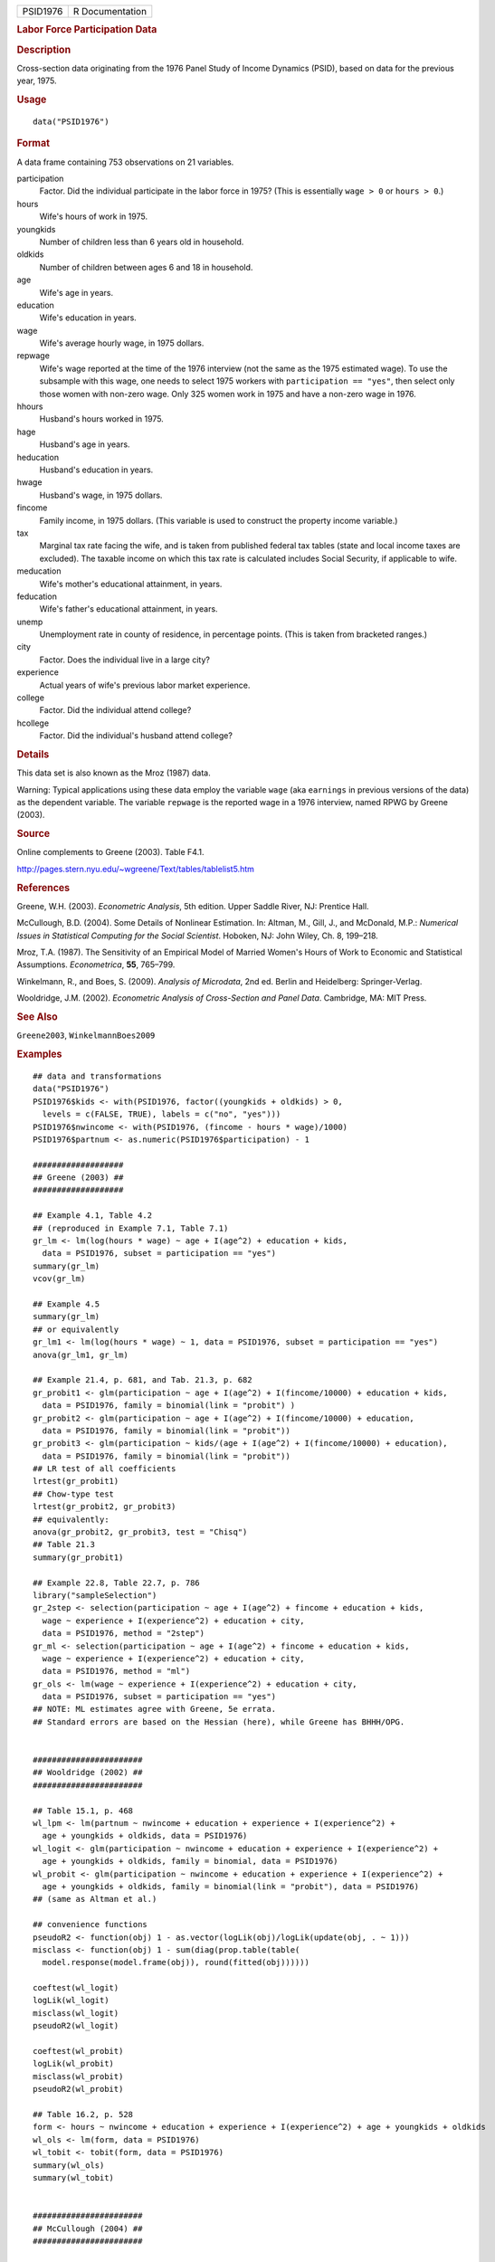 .. container::

   ======== ===============
   PSID1976 R Documentation
   ======== ===============

   .. rubric:: Labor Force Participation Data
      :name: labor-force-participation-data

   .. rubric:: Description
      :name: description

   Cross-section data originating from the 1976 Panel Study of Income
   Dynamics (PSID), based on data for the previous year, 1975.

   .. rubric:: Usage
      :name: usage

   ::

      data("PSID1976")

   .. rubric:: Format
      :name: format

   A data frame containing 753 observations on 21 variables.

   participation
      Factor. Did the individual participate in the labor force in 1975?
      (This is essentially ``wage > 0`` or ``hours > 0``.)

   hours
      Wife's hours of work in 1975.

   youngkids
      Number of children less than 6 years old in household.

   oldkids
      Number of children between ages 6 and 18 in household.

   age
      Wife's age in years.

   education
      Wife's education in years.

   wage
      Wife's average hourly wage, in 1975 dollars.

   repwage
      Wife's wage reported at the time of the 1976 interview (not the
      same as the 1975 estimated wage). To use the subsample with this
      wage, one needs to select 1975 workers with
      ``participation == "yes"``, then select only those women with
      non-zero wage. Only 325 women work in 1975 and have a non-zero
      wage in 1976.

   hhours
      Husband's hours worked in 1975.

   hage
      Husband's age in years.

   heducation
      Husband's education in years.

   hwage
      Husband's wage, in 1975 dollars.

   fincome
      Family income, in 1975 dollars. (This variable is used to
      construct the property income variable.)

   tax
      Marginal tax rate facing the wife, and is taken from published
      federal tax tables (state and local income taxes are excluded).
      The taxable income on which this tax rate is calculated includes
      Social Security, if applicable to wife.

   meducation
      Wife's mother's educational attainment, in years.

   feducation
      Wife's father's educational attainment, in years.

   unemp
      Unemployment rate in county of residence, in percentage points.
      (This is taken from bracketed ranges.)

   city
      Factor. Does the individual live in a large city?

   experience
      Actual years of wife's previous labor market experience.

   college
      Factor. Did the individual attend college?

   hcollege
      Factor. Did the individual's husband attend college?

   .. rubric:: Details
      :name: details

   This data set is also known as the Mroz (1987) data.

   Warning: Typical applications using these data employ the variable
   ``wage`` (aka ``earnings`` in previous versions of the data) as the
   dependent variable. The variable ``repwage`` is the reported wage in
   a 1976 interview, named RPWG by Greene (2003).

   .. rubric:: Source
      :name: source

   Online complements to Greene (2003). Table F4.1.

   http://pages.stern.nyu.edu/~wgreene/Text/tables/tablelist5.htm

   .. rubric:: References
      :name: references

   Greene, W.H. (2003). *Econometric Analysis*, 5th edition. Upper
   Saddle River, NJ: Prentice Hall.

   McCullough, B.D. (2004). Some Details of Nonlinear Estimation. In:
   Altman, M., Gill, J., and McDonald, M.P.: *Numerical Issues in
   Statistical Computing for the Social Scientist*. Hoboken, NJ: John
   Wiley, Ch. 8, 199–218.

   Mroz, T.A. (1987). The Sensitivity of an Empirical Model of Married
   Women's Hours of Work to Economic and Statistical Assumptions.
   *Econometrica*, **55**, 765–799.

   Winkelmann, R., and Boes, S. (2009). *Analysis of Microdata*, 2nd ed.
   Berlin and Heidelberg: Springer-Verlag.

   Wooldridge, J.M. (2002). *Econometric Analysis of Cross-Section and
   Panel Data*. Cambridge, MA: MIT Press.

   .. rubric:: See Also
      :name: see-also

   ``Greene2003``, ``WinkelmannBoes2009``

   .. rubric:: Examples
      :name: examples

   ::

      ## data and transformations
      data("PSID1976")
      PSID1976$kids <- with(PSID1976, factor((youngkids + oldkids) > 0,
        levels = c(FALSE, TRUE), labels = c("no", "yes")))
      PSID1976$nwincome <- with(PSID1976, (fincome - hours * wage)/1000)
      PSID1976$partnum <- as.numeric(PSID1976$participation) - 1

      ###################
      ## Greene (2003) ##
      ###################

      ## Example 4.1, Table 4.2
      ## (reproduced in Example 7.1, Table 7.1)
      gr_lm <- lm(log(hours * wage) ~ age + I(age^2) + education + kids,
        data = PSID1976, subset = participation == "yes")
      summary(gr_lm)
      vcov(gr_lm)

      ## Example 4.5
      summary(gr_lm)
      ## or equivalently
      gr_lm1 <- lm(log(hours * wage) ~ 1, data = PSID1976, subset = participation == "yes")
      anova(gr_lm1, gr_lm)

      ## Example 21.4, p. 681, and Tab. 21.3, p. 682
      gr_probit1 <- glm(participation ~ age + I(age^2) + I(fincome/10000) + education + kids,
        data = PSID1976, family = binomial(link = "probit") )  
      gr_probit2 <- glm(participation ~ age + I(age^2) + I(fincome/10000) + education,
        data = PSID1976, family = binomial(link = "probit"))
      gr_probit3 <- glm(participation ~ kids/(age + I(age^2) + I(fincome/10000) + education),
        data = PSID1976, family = binomial(link = "probit"))
      ## LR test of all coefficients
      lrtest(gr_probit1)
      ## Chow-type test
      lrtest(gr_probit2, gr_probit3)
      ## equivalently:
      anova(gr_probit2, gr_probit3, test = "Chisq")
      ## Table 21.3
      summary(gr_probit1)

      ## Example 22.8, Table 22.7, p. 786
      library("sampleSelection")
      gr_2step <- selection(participation ~ age + I(age^2) + fincome + education + kids, 
        wage ~ experience + I(experience^2) + education + city,
        data = PSID1976, method = "2step")
      gr_ml <- selection(participation ~ age + I(age^2) + fincome + education + kids, 
        wage ~ experience + I(experience^2) + education + city,
        data = PSID1976, method = "ml")
      gr_ols <- lm(wage ~ experience + I(experience^2) + education + city,
        data = PSID1976, subset = participation == "yes")
      ## NOTE: ML estimates agree with Greene, 5e errata. 
      ## Standard errors are based on the Hessian (here), while Greene has BHHH/OPG. 


      #######################
      ## Wooldridge (2002) ##
      #######################

      ## Table 15.1, p. 468
      wl_lpm <- lm(partnum ~ nwincome + education + experience + I(experience^2) +
        age + youngkids + oldkids, data = PSID1976)
      wl_logit <- glm(participation ~ nwincome + education + experience + I(experience^2) +
        age + youngkids + oldkids, family = binomial, data = PSID1976)
      wl_probit <- glm(participation ~ nwincome + education + experience + I(experience^2) +
        age + youngkids + oldkids, family = binomial(link = "probit"), data = PSID1976)
      ## (same as Altman et al.)

      ## convenience functions
      pseudoR2 <- function(obj) 1 - as.vector(logLik(obj)/logLik(update(obj, . ~ 1)))
      misclass <- function(obj) 1 - sum(diag(prop.table(table(
        model.response(model.frame(obj)), round(fitted(obj))))))

      coeftest(wl_logit)
      logLik(wl_logit)
      misclass(wl_logit)
      pseudoR2(wl_logit)

      coeftest(wl_probit)
      logLik(wl_probit)
      misclass(wl_probit)
      pseudoR2(wl_probit)

      ## Table 16.2, p. 528
      form <- hours ~ nwincome + education + experience + I(experience^2) + age + youngkids + oldkids 
      wl_ols <- lm(form, data = PSID1976)
      wl_tobit <- tobit(form, data = PSID1976)
      summary(wl_ols)
      summary(wl_tobit)


      #######################
      ## McCullough (2004) ##
      #######################

      ## p. 203
      mc_probit <- glm(participation ~ nwincome + education + experience + I(experience^2) +
        age + youngkids + oldkids, family = binomial(link = "probit"), data = PSID1976)
      mc_tobit <- tobit(hours ~ nwincome + education + experience + I(experience^2) + age +
        youngkids + oldkids, data = PSID1976)
      coeftest(mc_probit)
      coeftest(mc_tobit)
      coeftest(mc_tobit, vcov = vcovOPG)
